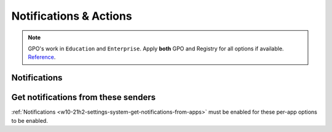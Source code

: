 .. _w10-21h2-settings-system-notifications-and-actions:

Notifications & Actions
#######################
.. note::
  GPO's work in ``Education`` and ``Enterprise``. Apply **both** GPO and
  Registry for all options if available. `Reference <https://social.technet.microsoft.com/Forums/windows/en-US/c39301f4-dcc9-4f2b-a872-98a23bd6d86a/gpo-to-quotturn-off-toast-notifications-on-the-lock-screenquot-does-not-work?forum=win10itprogeneral>`_.

Notifications
*************

.. _w10-21h2-settings-system-get-notifications-from-apps:

.. dropdown:: Disable get notifications from apps and other senders
  :color: primary
  :icon: shield-lock
  :animate: fade-in
  :class-container: sd-shadow-sm

  Global toggle for notifications.

  .. gpo::    Disable get notifications from apps and other windows
    :path:    User Configuration -->
              Administrative Templates -->
              Start Menu and Taskbar -->
              Notifications -->
              Turn off toast notifications
    :value0:  ☑, {ENABLED}
    :ref:     https://www.tenforums.com/tutorials/4111-turn-off-notifications-apps-senders-windows-10-a.html#option2
    :update:  2021-02-19
    :generic:
    :open:

.. dropdown:: Disable show notifications on lock screen
  :color: primary
  :icon: shield-lock
  :animate: fade-in
  :class-container: sd-shadow-sm

  .. gpo:: Disable get notifications from apps and other windows
    :path: User Configuration -->
                Administrative Templates -->
                Start Menu and Taskbar -->
                Notifications -->
                Turn off toast notifications on the lock screen
    :value0:    ☑, {ENABLED}
    :update:   2021-02-19
    :generic:
    :open:

.. regedit:: Disable show reminders and incomign VoIP calls on the lock screen
  :path:     HKEY_CURRENT_USER\SOFTWARE\Microsoft\Windows\CurrentVersion\
             Notifications\Settings
  :value0:   NOC_GLOBAL_SETTING_ALLOW_CRITICAL_TOASTS_ABOVE_LOCK, {DWORD}, 0
  :update:   2021-02-19

.. regedit:: Disable allow notifications to play sounds
  :path:     HKEY_CURRENT_USER\SOFTWARE\Microsoft\Windows\CurrentVersion\
             Notifications\Settings
  :value0:   NOC_GLOBAL_SETTING_ALLOW_NOTIFICATION_SOUND, {DWORD}, 0
  :update:   2021-02-19

.. dropdown:: Disable show me the windows welcome experience after updates and
              occasionally when I sign in to highlight what's new and suggested
  :color: primary
  :icon: shield-lock
  :animate: fade-in
  :class-container: sd-shadow-sm

  .. gpo::    Disable show me the windows welcome experience after updates
              and occasionally when I sign in to highlight what's new and
              suggested
    :path:    User Configuration -->
              Administrative Templates -->
              Windows Components -->
              Cloud Content -->
              Turn off the Windows Welcome Experience
    :value0:  ☑, {ENABLED}
    :ref:     https://admx.help/?Category=Windows_10_2016&Policy=Microsoft.Policies.CloudContent%3A%3ADisableWindowsSpotlightWindowsWelcomeExperience
    :update:  2021-02-19
    :generic:
    :open:

  .. regedit:: Disable show me the windows welcome experience after updates
               and occasionally when I sign in to highlight what's new and
               suggested
    :path:     HKEY_CURRENT_USER\SOFTWARE\Microsoft\Windows\CurrentVersion\
               ContentDeliveryManager
    :value0:   SubscribedContent-310093Enabled, {DWORD}, 0
    :ref:      https://www.makeuseof.com/tag/disable-windows-welcome-experience-page-windows-10/
    :update:   2021-02-19
    :generic:
    :open:

.. regedit:: Disable suggest ways I can finish setting up my device to get
             the most out of Windows
  :path:     HKEY_CURRENT_USER\SOFTWARE\Microsoft\Windows\CurrentVersion\
             UserProfileEngagement
  :value0:   ScoobeSystemSettingEnabled, {DWORD}, 0
  :ref:      https://www.tenforums.com/tutorials/137645-turn-off-get-even-more-out-windows-suggestions-windows-10-a.html
  :update:   2021-02-19

.. dropdown:: Disable get tips, tricks, and suggestions as you use Windows
  :color: primary
  :icon: shield-lock
  :animate: fade-in
  :class-container: sd-shadow-sm

  .. gpo::    Disable get tips, tricks, and suggestions as you use Windows
    :path:    Computer Configuration -->
              Administrative Templates -->
              Windows Components -->
              Cloud Content -->
              Do not show Windows tips
    :value0:  ☑, {ENABLED}
    :ref:     https://www.tenforums.com/tutorials/30869-turn-off-tip-trick-suggestion-notifications-windows-10-a.html
    :update:  2021-02-19
    :generic:
    :open:

  .. regedit:: Disable get tips, tricks, and suggestions as you use Windows
    :path:     HKEY_CURRENT_USER\SOFTWARE\Microsoft\Windows\CurrentVersion\
               ContentDeliveryManager
    :value0:   SubscribedContent-338389Enabled, {DWORD}, 0
    :ref:      https://www.tenforums.com/tutorials/30869-turn-off-tip-trick-suggestion-notifications-windows-10-a.html
    :update:   2021-02-19
    :generic:
    :open:

Get notifications from these senders
************************************
:ref:`Notifications <w10-21h2-settings-system-get-notifications-from-apps>` must
be enabled for these per-app options to be enabled.

.. regedit:: Notifications can be disabled on a per-app basis
  :path:     HKEY_CURRENT_USER\SOFTWARE\Microsoft\Windows\CurrentVersion\
             Notifications\Settings\{APPLICATION}
  :value0:   Enabled, {DWORD}, 0
  :ref: https://community.spiceworks.com/topic/2264044-how-to-manage-windows-10-notifications-via-gpo-for-specific-programs
  :update: 2021-02-19

  Each application will have specific notification settings to set.
